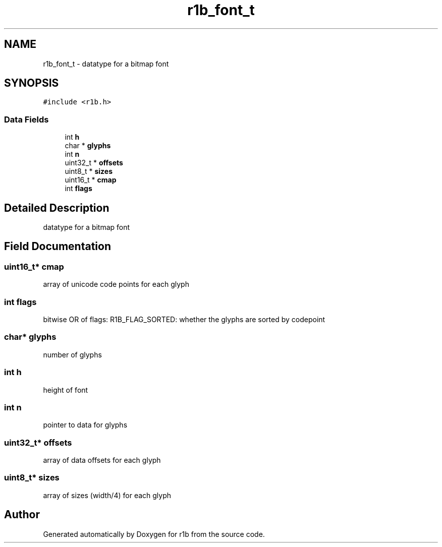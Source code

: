 .TH "r1b_font_t" 3 "Wed Jun 17 2020" "Version 0.0.1" "r1b" \" -*- nroff -*-
.ad l
.nh
.SH NAME
r1b_font_t \- datatype for a bitmap font 
.br
  

.SH SYNOPSIS
.br
.PP
.PP
\fC#include <r1b\&.h>\fP
.SS "Data Fields"

.in +1c
.ti -1c
.RI "int \fBh\fP"
.br
.ti -1c
.RI "char * \fBglyphs\fP"
.br
.ti -1c
.RI "int \fBn\fP"
.br
.ti -1c
.RI "uint32_t * \fBoffsets\fP"
.br
.ti -1c
.RI "uint8_t * \fBsizes\fP"
.br
.ti -1c
.RI "uint16_t * \fBcmap\fP"
.br
.ti -1c
.RI "int \fBflags\fP"
.br
.in -1c
.SH "Detailed Description"
.PP 
datatype for a bitmap font 
.br
 
.SH "Field Documentation"
.PP 
.SS "uint16_t* cmap"
array of unicode code points for each glyph 
.SS "int flags"
bitwise OR of flags: R1B_FLAG_SORTED: whether the glyphs are sorted by codepoint 
.SS "char* glyphs"
number of glyphs 
.SS "int h"
height of font 
.SS "int n"
pointer to data for glyphs 
.SS "uint32_t* offsets"
array of data offsets for each glyph 
.br
 
.SS "uint8_t* sizes"
array of sizes (width/4) for each glyph 
.br
 

.SH "Author"
.PP 
Generated automatically by Doxygen for r1b from the source code\&.
